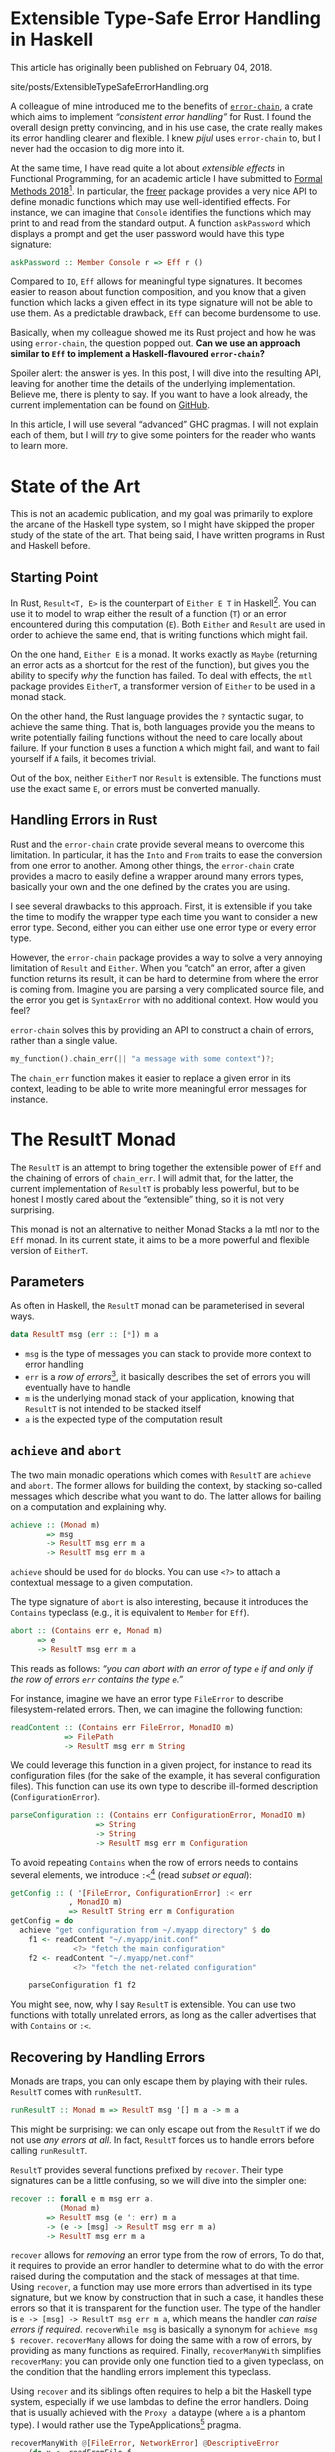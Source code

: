 #+BEGIN_EXPORT html
<h1>Extensible Type-Safe Error Handling in Haskell</h1>

<p>This article has originally been published on <span class="time">February 04,
2018</span>.</p>
#+END_EXPORT

#+TOC: headlines 2

#+BEGIN_EXPORT html
<div id="history">site/posts/ExtensibleTypeSafeErrorHandling.org</div>
#+END_EXPORT

A colleague of mine introduced me to the benefits of [[https://crates.io/crates/error-chain][~error-chain~]], a crate which
aims to implement /“consistent error handling”/ for Rust. I found the overall
design pretty convincing, and in his use case, the crate really makes its error
handling clearer and flexible. I knew /pijul/ uses ~error-chain~ to, but I never
had the occasion to dig more into it.

At the same time, I have read quite a lot about /extensible effects/ in
Functional Programming, for an academic article I have submitted to
[[http://www.fm2018.org][Formal Methods 2018]][fn:fm2018]. In particular, the [[https://hackage.haskell.org/package/freer][freer]] package provides a very
nice API to define monadic functions which may use well-identified effects. For
instance, we can imagine that ~Console~ identifies the functions which may print
to and read from the standard output. A function ~askPassword~ which displays a
prompt and get the user password would have this type signature:

#+BEGIN_SRC haskell
askPassword :: Member Console r => Eff r ()
#+END_SRC

Compared to ~IO~, ~Eff~ allows for meaningful type signatures. It becomes easier
to reason about function composition, and you know that a given function which
lacks a given effect in its type signature will not be able to use them. As a
predictable drawback, ~Eff~ can become burdensome to use.

Basically, when my colleague showed me its Rust project and how he was using
~error-chain~, the question popped out. *Can we use an approach similar to ~Eff~
to implement a Haskell-flavoured ~error-chain~?*

Spoiler alert: the answer is yes. In this post, I will dive into the resulting
API, leaving for another time the details of the underlying
implementation. Believe me, there is plenty to say. If you want to have a look
already, the current implementation can be found on [[https://github.com/lethom/chain][GitHub]].

In this article, I will use several “advanced” GHC pragmas. I will not explain
each of them, but I will /try/ to give some pointers for the reader who wants to
learn more.

[fn:fm2018] If the odds are in my favour, I will have plenty of occasions to write
more about this topic.

* State of the Art

This is not an academic publication, and my goal was primarily to explore the
arcane of the Haskell type system, so I might have skipped the proper study of
the state of the art. That being said, I have written programs in Rust and
Haskell before.

** Starting Point

In Rust, ~Result<T, E>~ is the counterpart of ~Either E T~ in
Haskell[fn:either]. You can use it to model to wrap either the result of a
function (~T~) or an error encountered during this computation (~E~).
Both ~Either~ and ~Result~ are used in order to achieve the same end, that is
writing functions which might fail.

On the one hand, ~Either E~ is a monad. It works exactly as ~Maybe~ (returning
an error acts as a shortcut for the rest of the function), but gives you the
ability to specify /why/ the function has failed. To deal with effects, the
~mtl~ package provides ~EitherT~, a transformer version of ~Either~ to be used
in a monad stack.

On the other hand, the Rust language provides the ~?~ syntactic sugar, to
achieve the same thing. That is, both languages provide you the means to write
potentially failing functions without the need to care locally about failure. If
your function ~B~ uses a function ~A~ which might fail, and want to fail
yourself if ~A~ fails, it becomes trivial.

Out of the box, neither ~EitherT~ nor ~Result~ is extensible. The functions must
use the exact same ~E~, or errors must be converted manually.

[fn:either] I wonder if they deliberately choose to swap the two type arguments.

** Handling Errors in Rust

Rust and the ~error-chain~ crate provide several means to overcome this
limitation. In particular, it has the ~Into~ and ~From~ traits to ease the
conversion from one error to another. Among other things, the ~error-chain~
crate provides a macro to easily define a wrapper around many errors types,
basically your own and the one defined by the crates you are using.

I see several drawbacks to this approach. First, it is extensible if you take
the time to modify the wrapper type each time you want to consider a new error
type. Second, either you can either use one error type or every error
type.

However, the ~error-chain~ package provides a way to solve a very annoying
limitation of ~Result~ and ~Either~. When you “catch” an error, after a given
function returns its result, it can be hard to determine from where the error is
coming from. Imagine you are parsing a very complicated source file, and the
error you get is ~SyntaxError~ with no additional context. How would you feel?

~error-chain~ solves this by providing an API to construct a chain of errors,
rather than a single value.

#+BEGIN_SRC rust
my_function().chain_err(|| "a message with some context")?;
#+END_SRC

The ~chain_err~ function makes it easier to replace a given error in its
context, leading to be able to write more meaningful error messages for
instance.

* The ResultT Monad

The ~ResultT~ is an attempt to bring together the extensible power of ~Eff~ and
the chaining of errors of ~chain_err~. I will admit that, for the latter, the
current implementation of ~ResultT~ is probably less powerful, but to be honest
I mostly cared about the “extensible” thing, so it is not very surprising.

This monad is not an alternative to neither Monad Stacks a la mtl nor to the
~Eff~ monad. In its current state, it aims to be a more powerful and flexible
version of ~EitherT~.

** Parameters

As often in Haskell, the ~ResultT~ monad can be parameterised in several ways.

#+BEGIN_SRC haskell
data ResultT msg (err :: [*]) m a
#+END_SRC

- ~msg~ is the type of messages you can stack to provide more context to error
  handling
- ~err~ is a /row of errors/[fn:row], it basically describes the set of errors
  you will eventually have to handle
- ~m~ is the underlying monad stack of your application, knowing that ~ResultT~
  is not intended to be stacked itself
- ~a~ is the expected type of the computation result

[fn:row] You might have notice ~err~ is of kind ~[*]~. To write such a thing,
you will need the [[https://www.schoolofhaskell.com/user/konn/prove-your-haskell-for-great-safety/dependent-types-in-haskell][DataKinds]] GHC pragmas.

** ~achieve~ and ~abort~

The two main monadic operations which comes with ~ResultT~ are ~achieve~ and
~abort~. The former allows for building the context, by stacking so-called
messages which describe what you want to do. The latter allows for bailing on a
computation and explaining why.

#+BEGIN_SRC haskell
achieve :: (Monad m)
        => msg
        -> ResultT msg err m a
        -> ResultT msg err m a
#+END_SRC

~achieve~ should be used for ~do~ blocks. You can use ~<?>~ to attach a
contextual message to a given computation.

The type signature of ~abort~ is also interesting, because it introduces the
~Contains~ typeclass (e.g., it is equivalent to ~Member~ for ~Eff~).

#+BEGIN_SRC haskell
abort :: (Contains err e, Monad m)
      => e
      -> ResultT msg err m a
#+END_SRC

This reads as follows: /“you can abort with an error of type ~e~ if and only if
the row of errors ~err~ contains the type ~e~.”/

For instance, imagine we have an error type ~FileError~ to describe
filesystem-related errors. Then, we can imagine the following function:

#+BEGIN_SRC haskell
readContent :: (Contains err FileError, MonadIO m)
            => FilePath
            -> ResultT msg err m String
#+END_SRC

We could leverage this function in a given project, for instance to read its
configuration files (for the sake of the example, it has several configuration
files). This function can use its own type to describe ill-formed description
(~ConfigurationError~).

#+BEGIN_SRC haskell
parseConfiguration :: (Contains err ConfigurationError, MonadIO m)
                   => String
                   -> String
                   -> ResultT msg err m Configuration
#+END_SRC

To avoid repeating ~Contains~ when the row of errors needs to contains several
elements, we introduce ~:<~[fn:top] (read /subset or equal/):

#+BEGIN_SRC haskell
getConfig :: ( '[FileError, ConfigurationError] :< err
             , MonadIO m)
             => ResultT String err m Configuration
getConfig = do
  achieve "get configuration from ~/.myapp directory" $ do
    f1 <- readContent "~/.myapp/init.conf"
              <?> "fetch the main configuration"
    f2 <- readContent "~/.myapp/net.conf"
              <?> "fetch the net-related configuration"

    parseConfiguration f1 f2
#+END_SRC

You might see, now, why I say ~ResultT~ is extensible. You can use two functions
with totally unrelated errors, as long as the caller advertises that with
~Contains~ or ~:<~.

[fn:top] If you are confused by ~:<~, it is probably because you were not aware
of the [[https://ocharles.org.uk/blog/posts/2014-12-08-type-operators.html][TypeOperators]] before. Maybe it was for the best. :D

** Recovering by Handling Errors

Monads are traps, you can only escape them by playing with their
rules. ~ResultT~ comes with ~runResultT~.

#+BEGIN_SRC haskell
runResultT :: Monad m => ResultT msg '[] m a -> m a
#+END_SRC

This might be surprising: we can only escape out from the ~ResultT~ if we do not
use /any errors at all/. In fact, ~ResultT~ forces us to handle errors before
calling ~runResultT~.

~ResultT~ provides several functions prefixed by ~recover~. Their type
signatures can be a little confusing, so we will dive into the simpler one:

#+BEGIN_SRC haskell
recover :: forall e m msg err a.
           (Monad m)
        => ResultT msg (e ': err) m a
        -> (e -> [msg] -> ResultT msg err m a)
        -> ResultT msg err m a
#+END_SRC

~recover~ allows for /removing/ an error type from the row of errors, To do
that, it requires to provide an error handler to determine what to do with the
error raised during the computation and the stack of messages at that
time. Using ~recover~, a function may use more errors than advertised in its
type signature, but we know by construction that in such a case, it handles
these errors so that it is transparent for the function user. The type of the
handler is ~e -> [msg] -> ResultT msg err m a~, which means the handler /can
raise errors if required/. ~recoverWhile msg~ is basically a synonym for
~achieve msg $ recover~. ~recoverMany~ allows for doing the same with a row of
errors, by providing as many functions as required. Finally, ~recoverManyWith~
simplifies ~recoverMany~: you can provide only one function tied to a given
typeclass, on the condition that the handling errors implement this typeclass.

Using ~recover~ and its siblings often requires to help a bit the Haskell
type system, especially if we use lambdas to define the error handlers. Doing
that is usually achieved with the ~Proxy a~ dataype (where ~a~ is a phantom
type). I would rather use the TypeApplications[fn:tap] pragma.

#+BEGIN_SRC haskell
recoverManyWith @[FileError, NetworkError] @DescriptiveError
    (do x <- readFromFile f
        y <- readFromNetwork socket
        printToStd x y)
    printErrorAndStack
#+END_SRC

The ~DecriptiveError~ typeclass can be seen as a dedicated ~Show~, to give
textual representation of errors. It is inspired by the macros of ~error_chain~.

We can start from an empty row of errors, and allows ourselves to
use more errors thanks to the ~recover*~ functions.

[fn:tap] The [[https://medium.com/@zyxoas/abusing-haskell-dependent-types-to-make-redis-queues-safer-cc31db943b6c][TypeApplications]] pragmas is probably one of my favourites. When I
use it, it feels almost like if I were writing some Gallina.

* ~cat~ in Haskell using ResultT

~ResultT~ only cares about error handling. The rest of the work is up to the
underlying monad ~m~. That being said, nothing forbids us to provide
fine-grained API for, e.g. Filesystem-related functions. From an error handling
perspective, the functions provided by Prelude (the standard library of Haskell)
are pretty poor, and the documentation is not really precise regarding the kind
of error we can encounter while using it.

In this section, I will show you how we can leverage ~ResultT~ to *(i)* define an
error-centric API for basic file management functions and *(ii)* use this API to
implement a ~cat~-like program which read a file and print its content in the
standard output.

** (A Lot Of) Error Types

We could have one sum type to describe in the same place all the errors we can
find, and later use the pattern matching feature of Haskell to determine which
one has been raised. The thing is, this is already the job done by the row of
errors of ~ResultT~. Besides, this means that we could raise an error for being
not able to write something into a file in a function which /opens/ a file.

Because ~ResultT~ is intended to be extensible, we should rather define several
types, so we can have a fine-grained row of errors. Of course, too many types
will become burdensome, so this is yet another time where we need to find the
right balance.

#+BEGIN_SRC haskell
newtype AlreadyInUse = AlreadyInUse FilePath
newtype DoesNotExist = DoesNotExist FilePath
data AccessDeny = AccessDeny FilePath IO.IOMode
data EoF = EoF
data IllegalOperation = IllegalRead | IllegalWrite
#+END_SRC

To be honest, this is a bit too much for the real life, but we are in a blog post
here, so we should embrace the potential of ~ResultT~.

** Filesystem API

By reading the [[https://hackage.haskell.org/package/base-4.9.1.0/docs/System-IO.html][System.IO]] documentation, we can infer what our functions type
signatures should look like. I will not discuss their actual implementation in
this article, as this requires me to explain how `IO` deals with errors itself
(and this article is already long enough to my taste). You can have a look at
[[https://gist.github.com/lethom/c669e68e284a056dc8c0c3546b4efe56][this gist]] if you are interested.

#+BEGIN_SRC haskell
openFile :: ( '[AlreadyInUse, DoesNotExist, AccessDeny] :< err
            , MonadIO m)
         => FilePath -> IOMode -> ResultT msg err m Handle
#+END_SRC

#+BEGIN_SRC haskell
getLine :: ('[IllegalOperation, EoF] :< err, MonadIO m)
        => IO.Handle
        -> ResultT msg err m Text
#+END_SRC

#+BEGIN_SRC haskell
closeFile :: (MonadIO m)
          => IO.Handle
          -> ResultT msg err m ()
#+END_SRC

** Implementing ~cat~

We can use the ~ResultT~ monad, its monadic operations and our functions to deal
with the file system in order to implement a ~cat~-like program. I tried to
comment on the implementation to make it easier to follow.

#+BEGIN_SRC haskell
cat :: FilePath -> ResultT String err IO ()
cat path =
  -- We will try to open and read this file to mimic
  -- `cat` behaviour.
  -- We advertise that in case something goes wrong
  -- the process.
  achieve ("cat " ++ path) $ do
    -- We will recover from a potential error,
    -- but we will abstract away the error using
    -- the `DescriptiveError` typeclass. This way,
    -- we do not need to give one handler by error
    -- type.
    recoverManyWith @[Fs.AlreadyInUse, Fs.DoesNotExist, Fs.AccessDeny, Fs.IllegalOperation]
                    @(Fs.DescriptiveError)
      (do f <- Fs.openFile path Fs.ReadMode
          -- `repeatUntil` works like `recover`, except
          -- it repeats the computation until the error
          -- actually happpens.
          -- I could not have used `getLine` without
          -- `repeatUntil` or `recover`, as it is not
          -- in the row of errors allowed by
          -- `recoverManyWith`.
          repeatUntil @(Fs.EoF)
              (Fs.getLine f >>= liftIO . print)
              (\_ _ -> liftIO $ putStrLn "%EOF")
          closeFile f)
      printErrorAndStack
    where
      -- Using the `DescriptiveError` typeclass, we
      -- can print both the stack of Strings which form
      -- the context, and the description of the generic
      -- error.
      printErrorAndStack e ctx = do
        liftIO . putStrLn $ Fs.describe e
        liftIO $ putStrLn "stack:"
        liftIO $ print ctx
#+END_SRC

The type system of ~cat~ teaches us that this function handles any error it
might encounter. This means we can use it anywhere we want… in another
computation inside ~ResultT~ which might raise errors completely unrelated to
the file system, for instance. Or! We can use it with ~runResultT~, escaping the
~ResultT~ monad (only to fall into the ~IO~ monad, but this is another story).

* Conclusion

For once, I wanted to write about the /result/ of a project, instead of /how it
is implemented/. Rest assured, I do not want to skip the latter. I need to clean
up a bit the code before bragging about it.
